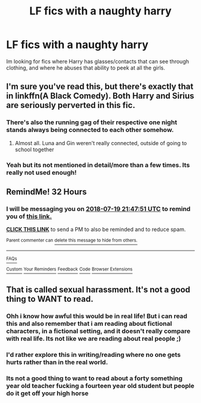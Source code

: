 #+TITLE: LF fics with a naughty harry

* LF fics with a naughty harry
:PROPERTIES:
:Author: luminphoenix
:Score: 9
:DateUnix: 1531913007.0
:DateShort: 2018-Jul-18
:FlairText: Request
:END:
Im looking for fics where Harry has glasses/contacts that can see through clothing, and where he abuses that ability to peek at all the girls.


** I'm sure you've read this, but there's exactly that in linkffn(A Black Comedy). Both Harry and Sirius are seriously perverted in this fic.
:PROPERTIES:
:Author: nauze18
:Score: 6
:DateUnix: 1531921401.0
:DateShort: 2018-Jul-18
:END:

*** There's also the running gag of their respective one night stands always being connected to each other somehow.
:PROPERTIES:
:Author: ParanoidDrone
:Score: 7
:DateUnix: 1531924728.0
:DateShort: 2018-Jul-18
:END:

**** Almost all. Luna and Gin weren't really connected, outside of going to school together
:PROPERTIES:
:Author: ATRDCI
:Score: 1
:DateUnix: 1531925971.0
:DateShort: 2018-Jul-18
:END:


*** Yeah but its not mentioned in detail/more than a few times. Its really not used enough!
:PROPERTIES:
:Author: luminphoenix
:Score: 1
:DateUnix: 1531938991.0
:DateShort: 2018-Jul-18
:END:


** RemindMe! 32 Hours
:PROPERTIES:
:Author: wille179
:Score: 0
:DateUnix: 1531921640.0
:DateShort: 2018-Jul-18
:END:

*** I will be messaging you on [[http://www.wolframalpha.com/input/?i=2018-07-19%2021:47:51%20UTC%20To%20Local%20Time][*2018-07-19 21:47:51 UTC*]] to remind you of [[https://www.reddit.com/r/HPfanfiction/comments/8zummp/lf_fics_with_a_naughty_harry/][*this link.*]]

[[http://np.reddit.com/message/compose/?to=RemindMeBot&subject=Reminder&message=%5Bhttps://www.reddit.com/r/HPfanfiction/comments/8zummp/lf_fics_with_a_naughty_harry/%5D%0A%0ARemindMe!%20%2032%20Hours][*CLICK THIS LINK*]] to send a PM to also be reminded and to reduce spam.

^{Parent commenter can} [[http://np.reddit.com/message/compose/?to=RemindMeBot&subject=Delete%20Comment&message=Delete!%20e2loys9][^{delete this message to hide from others.}]]

--------------

[[http://np.reddit.com/r/RemindMeBot/comments/24duzp/remindmebot_info/][^{FAQs}]]

[[http://np.reddit.com/message/compose/?to=RemindMeBot&subject=Reminder&message=%5BLINK%20INSIDE%20SQUARE%20BRACKETS%20else%20default%20to%20FAQs%5D%0A%0ANOTE:%20Don't%20forget%20to%20add%20the%20time%20options%20after%20the%20command.%0A%0ARemindMe!][^{Custom}]]
[[http://np.reddit.com/message/compose/?to=RemindMeBot&subject=List%20Of%20Reminders&message=MyReminders!][^{Your Reminders}]]
[[http://np.reddit.com/message/compose/?to=RemindMeBotWrangler&subject=Feedback][^{Feedback}]]
[[https://github.com/SIlver--/remindmebot-reddit][^{Code}]]
[[https://np.reddit.com/r/RemindMeBot/comments/4kldad/remindmebot_extensions/][^{Browser Extensions}]]
:PROPERTIES:
:Author: RemindMeBot
:Score: 1
:DateUnix: 1531921675.0
:DateShort: 2018-Jul-18
:END:


** That is called sexual harassment. It's not a good thing to WANT to read.
:PROPERTIES:
:Score: -14
:DateUnix: 1531937257.0
:DateShort: 2018-Jul-18
:END:

*** Ohh i know how awful this would be in real life! But i can read this and also remember that i am reading about fictional characters, in a fictional setting, and it doesn't really compare with real life. Its not like we are reading about real people ;)
:PROPERTIES:
:Author: luminphoenix
:Score: 12
:DateUnix: 1531938933.0
:DateShort: 2018-Jul-18
:END:


*** I'd rather explore this in writing/reading where no one gets hurts rather than in the real world.
:PROPERTIES:
:Author: moomoogoat
:Score: 9
:DateUnix: 1531945619.0
:DateShort: 2018-Jul-19
:END:


*** Its not a good thing to want to read about a forty something year old teacher fucking a fourteen year old student but people do it get off your high horse
:PROPERTIES:
:Author: flingerdinger
:Score: 2
:DateUnix: 1531983523.0
:DateShort: 2018-Jul-19
:END:
